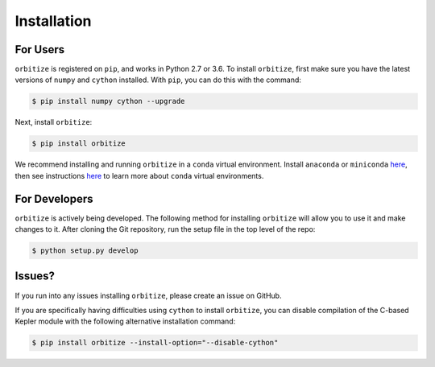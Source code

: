 .. _installation:

Installation
============

For Users
+++++++++

``orbitize`` is registered on ``pip``, and works in Python 2.7 or 3.6.
To install ``orbitize``, first make sure you have the latest versions
of ``numpy`` and ``cython`` installed. With ``pip``, you can do this with
the command:

.. code-block:: bash
	
	$ pip install numpy cython --upgrade

Next, install ``orbitize``:

.. code-block:: bash
	
	$ pip install orbitize

We recommend installing and running ``orbitize`` in a ``conda`` virtual
environment. Install ``anaconda`` or ``miniconda`` 
`here <https://conda.io/miniconda.html>`_, then see instructions 
`here <https://conda.io/docs/user-guide/tasks/manage-environments.html>`_
to learn more about ``conda`` virtual environments.

For Developers
++++++++++++++

``orbitize`` is actively being developed. The following method for 
installing ``orbitize`` will allow you to use it and make changes to it. 
After cloning the Git repository, run the setup file in the top level 
of the repo:

.. code-block:: bash
	
	$ python setup.py develop

Issues?
+++++++

If you run into any issues installing ``orbitize``, please create an issue on GitHub.

If you are specifically having difficulties using ``cython`` to install ``orbitize``, you can
disable compilation of the C-based Kepler module with the following alternative 
installation command:

.. code-block:: bash
	
	$ pip install orbitize --install-option="--disable-cython"


